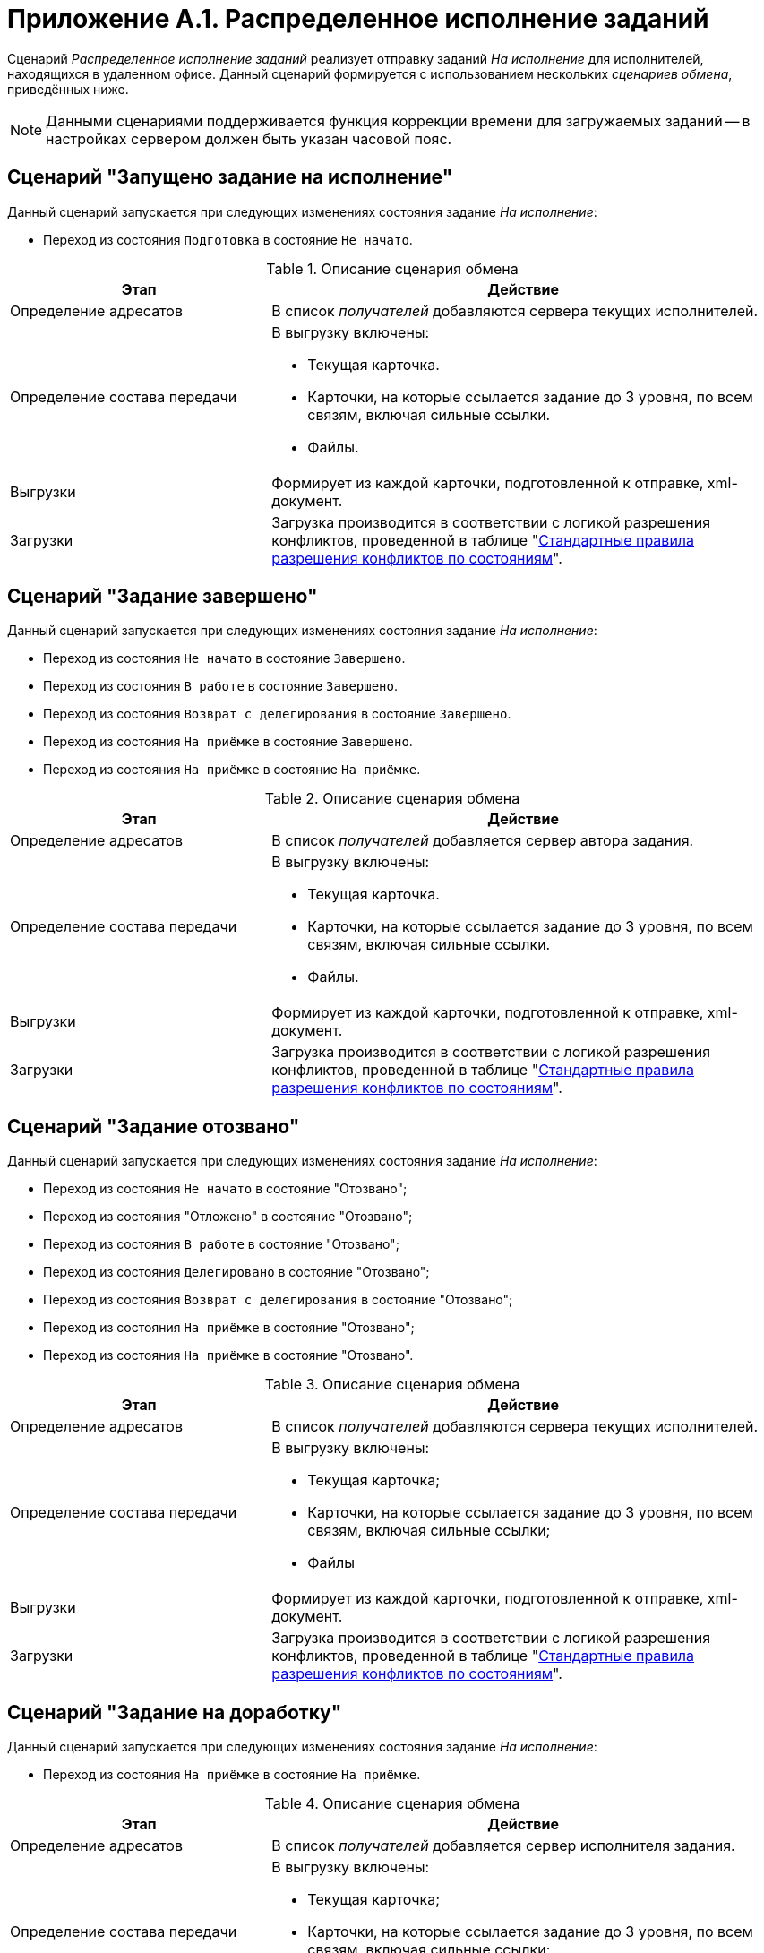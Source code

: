 = Приложение A.1. Распределенное исполнение заданий

Сценарий _Распределенное исполнение заданий_ реализует отправку заданий _На исполнение_ для исполнителей, находящихся в удаленном офисе. Данный сценарий формируется с использованием нескольких _сценариев обмена_, приведённых ниже.

[NOTE]
====
Данными сценариями поддерживается функция коррекции времени для загружаемых заданий -- в настройках сервером должен быть указан часовой пояс.
====

== Сценарий "Запущено задание на исполнение"

Данный сценарий запускается при следующих изменениях состояния задание _На исполнение_:

* Переход из состояния `Подготовка` в состояние `Не начато`.

.Описание сценария обмена
[cols="34%,66%",options="header"]
|===
|Этап |Действие

|Определение адресатов
|В список _получателей_ добавляются сервера текущих исполнителей.

|Определение состава передачи
a|В выгрузку включены:

* Текущая карточка.
* Карточки, на которые ссылается задание до 3 уровня, по всем связям, включая сильные ссылки.
* Файлы.

|Выгрузки
|Формирует из каждой карточки, подготовленной к отправке, xml-документ.

|Загрузки
|Загрузка производится в соответствии с логикой разрешения конфликтов, проведенной в таблице "<<conflicts,Стандартные правила разрешения конфликтов по состояниям>>".
|===

[#task-completed]
== Сценарий "Задание завершено"

Данный сценарий запускается при следующих изменениях состояния задание _На исполнение_:

* Переход из состояния `Не начато` в состояние `Завершено`.
* Переход из состояния `В работе` в состояние `Завершено`.
* Переход из состояния `Возврат с делегирования` в состояние `Завершено`.
* Переход из состояния `На приёмке` в состояние `Завершено`.
* Переход из состояния `На приёмке` в состояние `На приёмке`.

.Описание сценария обмена
[cols="34%,66%",options="header"]
|===
|Этап |Действие

|Определение адресатов
|В список _получателей_ добавляется сервер автора задания.

|Определение состава передачи
a|В выгрузку включены:

* Текущая карточка.
* Карточки, на которые ссылается задание до 3 уровня, по всем связям, включая сильные ссылки.
* Файлы.

|Выгрузки
|Формирует из каждой карточки, подготовленной к отправке, xml-документ.

|Загрузки
|Загрузка производится в соответствии с логикой разрешения конфликтов, проведенной в таблице "<<conflicts,Стандартные правила разрешения конфликтов по состояниям>>".
|===

[#task-recalled]
== Сценарий "Задание отозвано"

Данный сценарий запускается при следующих изменениях состояния задание _На исполнение_:

* Переход из состояния `Не начато` в состояние "Отозвано";
* Переход из состояния "Отложено" в состояние "Отозвано";
* Переход из состояния `В работе` в состояние "Отозвано";
* Переход из состояния `Делегировано` в состояние "Отозвано";
* Переход из состояния `Возврат с делегирования` в состояние "Отозвано";
* Переход из состояния `На приёмке` в состояние "Отозвано";
* Переход из состояния `На приёмке` в состояние "Отозвано".

.Описание сценария обмена
[cols="34%,66%",options="header"]
|===
|Этап |Действие

|Определение адресатов |В список _получателей_ добавляются сервера текущих исполнителей.
|Определение состава передачи a|
В выгрузку включены:

* Текущая карточка;
* Карточки, на которые ссылается задание до 3 уровня, по всем связям, включая сильные ссылки;
* Файлы

|Выгрузки |Формирует из каждой карточки, подготовленной к отправке, xml-документ.
|Загрузки |Загрузка производится в соответствии с логикой разрешения конфликтов, проведенной в таблице "<<conflicts,Стандартные правила разрешения конфликтов по состояниям>>".
|===

[#task-completion]
== Сценарий "Задание на доработку"

Данный сценарий запускается при следующих изменениях состояния задание _На исполнение_:

* Переход из состояния `На приёмке` в состояние `На приёмке`.

.Описание сценария обмена
[cols="34%,66%",options="header"]
|===
|Этап |Действие

|Определение адресатов |В список _получателей_ добавляется сервер исполнителя задания.
|Определение состава передачи a|
В выгрузку включены:

* Текущая карточка;
* Карточки, на которые ссылается задание до 3 уровня, по всем связям, включая сильные ссылки;
* Файлы

|Выгрузки |Формирует из каждой карточки, подготовленной к отправке, xml-документ.
|Загрузки |Загрузка производится в соответствии с логикой разрешения конфликтов, проведенной в таблице "<<conflicts,Стандартные правила разрешения конфликтов по состояниям>>".
|===

[#task-declined]
== Сценарий "Задание отклонено"

Данный сценарий запускается при следующих изменениях состояния задание _На исполнение_:

* Переход из состояния `Не начато` в состояние `Отклонено`.
* Переход из состояния `В работе` в состояние `Отклонено`.
* Переход из состояния `Делегировано` в состояние `Отклонено`.

.Описание сценария обмена
[cols="34%,66%",options="header"]
|===
|Этап |Действие

|Определение адресатов
|В список _получателей_ добавляется сервер автора задания.

|Определение состава передачи
a|В выгрузку включены:

* Текущая карточка.
* Карточки, на которые ссылается задание до 3 уровня, по всем связям, включая сильные ссылки.
* Файлы.

|Выгрузки
|Формирует из каждой карточки, подготовленной к отправке, xml-документ.

|Загрузки
|Загрузка производится в соответствии с логикой разрешения конфликтов, проведенной в таблице "<<conflicts,Стандартные правила разрешения конфликтов по состояниям>>".

|===

[#task-acceptance]
== Сценарий "Задание на приемку"

Данный сценарий запускается при следующих изменениях состояния задание _На исполнение_:

* Переход из состояния `Не начато` в состояние `На приёмке`.
* Переход из состояния `В работе` в состояние `На приёмке`.
* Переход из состояния `Возврат с делегирования` в состояние `На приёмке`.
* Переход из состояния `На приёмке` в состояние `На приёмке`.

.Описание сценария обмена
[cols="34%,66%",options="header"]
|===
|Этап |Действие

|Определение адресатов
|В список _получателей_ добавляется сервер контролера задания.

|Определение состава передачи
a|В выгрузку включены:

* Текущая карточка.
* Карточки, на которые ссылается задание до 3 уровня, по всем связям, включая сильные ссылки.
* Файлы.

|Выгрузки
|Формирует из каждой карточки, подготовленной к отправке, xml-документ.

|Загрузки
|Загрузка производится в соответствии с логикой разрешения конфликтов, проведенной в таблице "<<conflicts,Стандартные правила разрешения конфликтов по состояниям>>".

|===

[#task-delegated]
== Сценарий "Задание делегировано"

Данный сценарий запускается при следующих изменениях состояния задание _На исполнение_:

* Переход из состояния `Не начато` в состояние `Делегировано`.
* Переход из состояния "Отложено" в состояние `Делегировано`.
* Переход из состояния `В работе` в состояние `Делегировано`.
* Переход из состояния `Делегировано` в состояние `Делегировано`.

.Описание сценария обмена
[cols="34%,66%",options="header"]
|===
|Этап |Действие

|Определение адресатов
|В список _получателей_ добавляются сервера текущих исполнителей.

|Определение состава передачи
a|В выгрузку включены:

* Текущая карточка.
* Карточки, на которые ссылается задание до 3 уровня, по всем связям, включая сильные ссылки.
* Файлы.

|Выгрузки
|Формирует из каждой карточки, подготовленной к отправке, xml-документ.

|Загрузки
|Загрузка производится в соответствии с логикой разрешения конфликтов, проведенной в таблице "<<conflicts,Стандартные правила разрешения конфликтов по состояниям>>".

|===

[#task-to-work]
== Сценарий "Задание в работу"

Данный сценарий запускается при следующих изменениях состояния задание _На исполнение_:

* Переход из состояния `Не начато` в состояние `В работе`.
* Переход из состояния "Отложено" в состояние `В работе`.
* Переход из состояния `Делегировано` в состояние `В работе`.
* Переход из состояния `Возврат с делегирования` в состояние `В работе`.

.Описание сценария обмена
[cols="34%,66%",options="header"]
|===
|Этап |Действие

|Определение адресатов
|В список _получателей_ добавляется сервер автора.

|Определение состава передачи 
a|В выгрузку включены:

* Текущая карточка.
* Карточки, на которые ссылается задание до 3 уровня, по всем связям, включая сильные ссылки.
* Файлы

|Выгрузки
|Формирует из каждой карточки, подготовленной к отправке, xml-документ.

|Загрузки
|Загрузка производится в соответствии с логикой разрешения конфликтов, проведенной в таблице "<<conflicts,Стандартные правила разрешения конфликтов по состояниям>>".
|===

[#conflicts]
== Стандартные правила разрешения конфликтов по состояниям

Ниже приведена схема разрешения конфликтов при загрузке данных у _Получателя_. На пересечении состояний используется условное обозначение: `+` -- данные перезаписываются на новые, `-` -- перезапись не выполняется.

.Схема разрешения конфликтов
[cols=",,,,,"]
|===
| 5+|Состояние задания у Получателя
|Состояние импортируемой карточки

|Делегировано |Возврат с делегирования |На приёмке |На доработке |Завершено
|Подготовка |- |- |- |- |-
|Не начато |- |- |- |- |-
|Отклонено |+ |+ |- |- |-
|Отложено |+ |+ |- |- |-
|Отозвано |+ |+ |+ |+ |-
|В работе |- |- |- |- |-
|Делегировано |- |+ |- |- |-
|Возврат с делегирования |+ |- |- |- |-
|На приёмке |+ |+ |- |+ |-
|На доработке |+ |+ |+ |- |-
|Завершено |+ |+ |+ |+ |+
|===

.Продолжение таблицы "Схема разрешения конфликтов"
[cols=",,,,,,"]
|===
| 6+|Состояние задания у Получателя

|Состояние импортируемой карточки

|Подготовка |Не начато |Отклонено |Отложено |Отозвано |В работе
|Подготовка |- |- |- |- |- |-
|Не начато |- |- |- |- |- |-
|Отклонено |- |+ |- |+ |- |+
|Отложено |- |+ |- |- |- |+
|Отозвано |- |+ |+ |+ |- |+
|В работе |- |+ |- |+ |- |-
|Делегировано |- |+ |- |- |- |+
|Возврат с делегирования |- |+ |- |- |- |+
|На приёмке |- |+ |- |+ |- |+
|На доработке |- |+ |- |+ |- |+
|Завершено |- |+ |- |+ |- |+
|===
